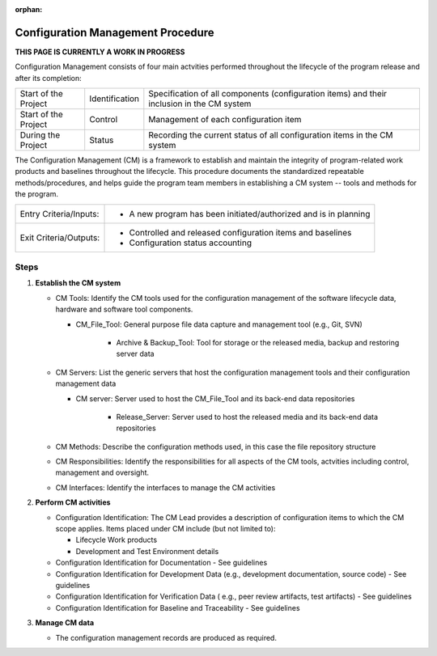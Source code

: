 :orphan:

==========================================
Configuration Management Procedure
==========================================

**THIS PAGE IS CURRENTLY A WORK IN PROGRESS**


Configuration Management consists of four main actvities performed throughout the lifecycle of the program release and after its completion:

+------------------------+------------------------+----------------------------------------------------------------------------------------------------------------+
|Start of the Project    |     Identification     | Specification of all components (configuration items) and their inclusion in the CM system                     |
+------------------------+------------------------+----------------------------------------------------------------------------------------------------------------+
|Start of the Project    |     Control            | Management of each configuration item                                                                          |
+------------------------+------------------------+----------------------------------------------------------------------------------------------------------------+
|During the Project      |     Status             | Recording the current status of all configuration items in the CM system                                       |
+------------------------+------------------------+----------------------------------------------------------------------------------------------------------------+

The Configuration Management (CM) is a framework to establish and maintain the integrity of program-related work products and baselines throughout the lifecycle. This procedure documents the standardized repeatable methods/procedures, and helps guide the program team members in establishing a CM system -- tools and methods for the program.

+------------------------+---------------------------------------------------------------------------+
|Entry Criteria/Inputs:  | - A new program has been initiated/authorized and is in planning          |
+------------------------+---------------------------------------------------------------------------+
|Exit Criteria/Outputs:  | - Controlled and released configuration items and baselines               |
|                        | - Configuration status accounting                                         |
+------------------------+---------------------------------------------------------------------------+

**Steps**
---------

#. **Establish the CM system**
   
   -  CM Tools: Identify the CM tools used for the configuration management of the software lifecycle data, hardware and software tool components.
   
      -  CM_File_Tool: General purpose file data capture and management tool (e.g., Git, SVN)
	  
	  -  Archive & Backup_Tool: Tool for storage or the released media, backup and restoring server data

   -  CM Servers: List the generic servers that host the configuration management tools and their configuration management data
   
      -  CM server: Server used to host the CM_File_Tool and its back-end data repositories
	  
	  -  Release_Server: Server used to host the released media and its back-end data repositories
	   
   -  CM Methods: Describe the configuration methods used, in this case the file repository structure
  
   -  CM Responsibilities: Identify the responsibilities for all aspects of the CM tools, actvities including control, management and oversight.  
  
   -  CM Interfaces: Identify the interfaces to manage the CM activities
 
#. **Perform CM activities**
   
   -  Configuration Identification: The CM Lead provides a description of configuration items to which the CM scope applies.  Items placed under CM include (but not limited to):
   
      -  Lifecycle Work products 
	  
      -  Development and Test Environment details
   
   -  Configuration Identification for Documentation - See guidelines
  
   -  Configuration Identification for Development Data (e.g., development documentation, source code) -  See guidelines 
 
   -  Configuration Identification for Verification Data ( e.g., peer review artifacts, test artifacts) - See guidelines
   
   -  Configuration Identification for Baseline and Traceability - See guidelines

#. **Manage CM data**
   
   -  The configuration management records are produced as required.



